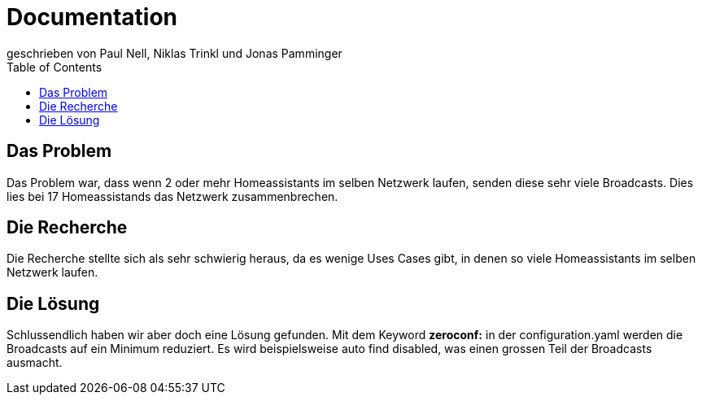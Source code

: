 :toc:

= Documentation 
geschrieben von Paul Nell, Niklas Trinkl und Jonas Pamminger

== Das Problem 
Das Problem war, dass wenn 2 oder mehr Homeassistants im selben Netzwerk laufen, senden diese sehr viele Broadcasts. Dies lies bei 17 Homeassistands das Netzwerk zusammenbrechen.

== Die Recherche 
Die Recherche stellte sich als sehr schwierig heraus, da es wenige Uses Cases gibt, in denen so viele Homeassistants im selben Netzwerk laufen.

== Die Lösung 
Schlussendlich haben wir aber doch eine Lösung gefunden. Mit dem Keyword *zeroconf:* in der configuration.yaml werden die Broadcasts auf ein Minimum reduziert. Es wird beispielsweise auto find disabled, was einen grossen Teil der Broadcasts ausmacht.